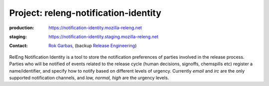 .. _releng-notification-identity-project:

Project: releng-notification-identity
=====================================

:production: https://notification-identity.mozilla-releng.net
:staging: https://notification-identity.staging.mozilla-releng.net
:contact: `Rok Garbas`_, (backup `Release Engineering`_)

RelEng Notification Identity is a tool to store the notification preferences of parties involved in the release process.
Parties who will be notified of events related to the release cycle (human decisions, signoffs, chemspills etc) register
a name/identifier, and specify how to notify based on different levels of urgency.  Currently *email* and *irc* are the
only supported notification channels, and *low, normal, high* are the urgency levels.

.. _`Rok Garbas`: https://phonebook.mozilla.org/?search/Rok%20Garbas
.. _`Release Engineering`: https://wiki.mozilla.org/ReleaseEngineering#Contacting_Release_Engineering

